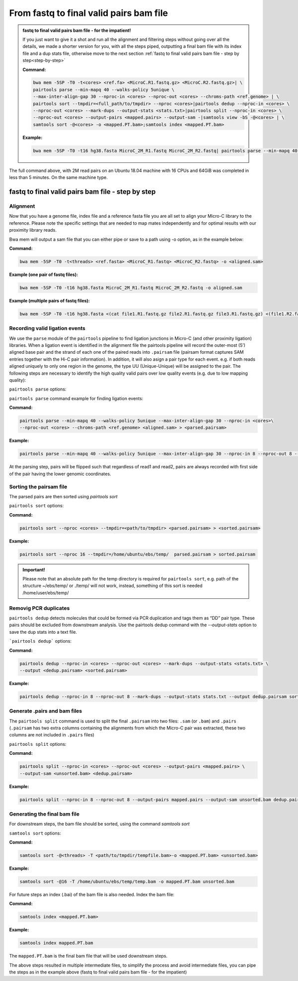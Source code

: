 .. _FTB:

From fastq to final valid pairs bam file
========================================

.. _Impatient: 

.. admonition:: fastq to final valid pairs bam file - for the impatient!

   If you just want to give it a shot and run all the alignment and filtering steps without going over all the details, we made a shorter version for you, with all the steps piped, outputting a final bam file with its index file and a dup stats file, otherwise move to the next section :ref:`fastq to final valid pairs bam file - step by step<step-by-step>`
   
   **Command:**
   
   .. code-block:: console
   
      bwa mem -5SP -T0 -t<cores> <ref.fa> <MicroC.R1.fastq.gz> <MicroC.R2.fastq.gz>| \ 
      pairtools parse --min-mapq 40 --walks-policy 5unique \ 
      --max-inter-align-gap 30 --nproc-in <cores> --nproc-out <cores> --chroms-path <ref.genome> | \ 
      pairtools sort --tmpdir=<full_path/to/tmpdir> --nproc <cores>|pairtools dedup --nproc-in <cores> \ 
      --nproc-out <cores> --mark-dups --output-stats <stats.txt>|pairtools split --nproc-in <cores> \ 
      --nproc-out <cores> --output-pairs <mapped.pairs> --output-sam -|samtools view -bS -@<cores> | \
      samtools sort -@<cores> -o <mapped.PT.bam>;samtools index <mapped.PT.bam>
   
   **Example:**
   
   .. code-block:: console
   
      bwa mem -5SP -T0 -t16 hg38.fasta MicroC_2M_R1.fastq MicroC_2M_R2.fastq| pairtools parse --min-mapq 40 --walks-policy 5unique --max-inter-align-gap 30 --nproc-in 8 --nproc-out 8 --chroms-path hg38.genome | pairtools sort --tmpdir=/home/ubuntu/ebs/temp/ --nproc 16|pairtools dedup --nproc-in 8 --nproc-out 8 --mark-dups --output-stats stats.txt|pairtools split --nproc-in 8 --nproc-out 8 --output-pairs mapped.pairs --output-sam -|samtools view -bS -@16 | samtools sort -@16 -o mapped.PT.bam;samtools index mapped.PT.bam


|clock| The full command above, with 2M read pairs on an Ubuntu 18.04 machine with 16 CPUs and 64GiB was completed in less than 5 minutes. 
On the same machine type.

.. |clock| image:: /images/clock.jpg
           :scale: 5 %

.. _step-by-step:

fastq to final valid pairs bam file - step by step
--------------------------------------------------

Alignment 
+++++++++

Now that you have a genome file, index file and a reference fasta file you are all set to align your Micro-C library to the reference. Please note the specific settings that are needed to map mates independently and for optimal results with our proximity library reads.


.. csv-table::
   :file: tables/alignment.csv
   :header-rows: 1
   :widths: 25 75
   :class: tight-table


Bwa mem will output a sam file that you can either pipe or save to a path using -o option, as in the example below:

**Command:**

.. code-block:: console

   bwa mem -5SP -T0 -t<threads> <ref.fasta> <MicroC_R1.fastq> <MicroC_R2.fastq> -o <aligned.sam> 


**Example (one pair of fastq files):**

.. code-block:: console

   bwa mem -5SP -T0 -t16 hg38.fasta MicroC_2M_R1.fastq MicroC_2M_R2.fastq -o aligned.sam


**Example (multiple pairs of fastq files):**

.. code-block:: console

   bwa mem -5SP -T0 -t16 hg38.fasta <(cat file1.R1.fastq.gz file2.R1.fastq.gz file3.R1.fastq.gz) <(file1.R2.fastq.gz file2.R2.fastq.gz file3.R2.fastq.gz) -o aligned.sam



Recording valid ligation events
+++++++++++++++++++++++++++++++

We use the ``parse`` module of the ``pairtools`` pipeline to find ligation junctions in Micro-C (and other proximity ligation) libraries. When a ligation event is identified in the alignment file the pairtools pipeline will record the outer-most (5’) aligned base pair and the strand of each one of the paired reads into ``.pairsam`` file (pairsam format captures SAM entries together with the Hi-C pair information). In addition, it will also asign a pair type for each event. e.g. if both reads aligned uniquely to only one region in the genome, the type UU (Unique-Unique) will be assigned to the pair. The following steps are necessary to identify the high quality valid pairs over low quality events (e.g. due to low mapping quality):


``pairtools parse`` options:


.. csv-table::
   :file: tables/parse.csv
   :header-rows: 1
   :widths: 20 20 60
   :class: tight-table


``pairtools parse`` command example for finding ligation events:

**Command:**

.. code-block:: console

   pairtools parse --min-mapq 40 --walks-policy 5unique --max-inter-align-gap 30 --nproc-in <cores>\
   --nproc-out <cores> --chroms-path <ref.genome> <aligned.sam> > <parsed.pairsam>


**Example:**

.. code-block:: console

   pairtools parse --min-mapq 40 --walks-policy 5unique --max-inter-align-gap 30 --nproc-in 8 --nproc-out 8 --chroms-path hg38.genome aligned.sam >  parsed.pairsam


At the parsing step, pairs will be flipped such that regardless of read1 and read2, pairs are always recorded with first side of the pair having the lower genomic coordinates. 


Sorting the pairsam file
++++++++++++++++++++++++


The parsed pairs are then sorted using `pairtools sort`

``pairtools sort`` options:

.. csv-table::
   :file: tables/sort.csv
   :header-rows: 1
   :widths: 25 75
   :class: tight-table

**Command:**

.. code-block:: console

   pairtools sort --nproc <cores> --tmpdir=<path/to/tmpdir> <parsed.pairsam> > <sorted.pairsam>


**Example:**

.. code-block:: console

   pairtools sort --nproc 16 --tmpdir=/home/ubuntu/ebs/temp/  parsed.pairsam > sorted.pairsam


.. admonition:: Important!

   Please note that an absolute path for the temp directory is required for ``pairtools sort``, e.g. path of the structure ~/ebs/temp/ or ./temp/ will not work, instead, something of this sort is needed /home/user/ebs/temp/


.. _DUPs:

Removig PCR duplicates
++++++++++++++++++++++

``pairtools dedup`` detects molecules that could be formed via PCR duplication and tags them as “DD” pair type. These pairs should be excluded from downstream analysis. Use the pairtools dedup command with the `--output-stats` option to save the dup stats into a text file.

```pairtools dedup``` options:

.. csv-table::
   :file: tables/dedup.csv
   :header-rows: 1
   :widths: 25 75
   :class: tight-table

**Command:**

.. code-block:: console

   pairtools dedup --nproc-in <cores> --nproc-out <cores> --mark-dups --output-stats <stats.txt> \
   --output <dedup.pairsam> <sorted.pairsam>


**Example:**

.. code-block:: console

   pairtools dedup --nproc-in 8 --nproc-out 8 --mark-dups --output-stats stats.txt --output dedup.pairsam sorted.pairsam


Generate .pairs and bam files
+++++++++++++++++++++++++++++

The ``pairtools split`` command is used to split the final ``.pairsam`` into two files: ``.sam`` (or ``.bam``) and ``.pairs`` (``.pairsam`` has two extra columns containing the alignments from which the Micro-C pair was extracted, these two columns are not included in ``.pairs`` files)

``pairtools split`` options:

.. csv-table::
   :file: tables/split.csv
   :header-rows: 1
   :widths: 25 75
   :class: tight-table


**Command:**

.. code-block:: console

   pairtools split --nproc-in <cores> --nproc-out <cores> --output-pairs <mapped.pairs> \
   --output-sam <unsorted.bam> <dedup.pairsam>


**Example:**

.. code-block:: console

   pairtools split --nproc-in 8 --nproc-out 8 --output-pairs mapped.pairs --output-sam unsorted.bam dedup.pairsam


Generating the final bam file
+++++++++++++++++++++++++++++

For downstream steps, the bam file should be sorted, using the command `samtools sort`

``samtools sort`` options:

.. csv-table::
   :file: tables/bam_sort.csv
   :header-rows: 1
   :widths: 25 75
   :class: tight-table
 

**Command:**

.. code-block:: console

   samtools sort -@<threads> -T <path/to/tmpdir/tempfile.bam>-o <mapped.PT.bam> <unsorted.bam>


**Example:**

.. code-block:: console

   samtools sort -@16 -T /home/ubuntu/ebs/temp/temp.bam -o mapped.PT.bam unsorted.bam


For future steps an index (.bai) of the bam file is also needed.
Index the bam file:

**Command:**

.. code-block:: console

   samtools index <mapped.PT.bam>


**Example:**

.. code-block:: console

   samtools index mapped.PT.bam


The ``mapped.PT.bam`` is the final bam file that will be used downstream steps.


The above steps resulted in multiple intermediate files, to simplify the process and avoid intermediate files, you can pipe the steps as in the example above (fastq to final valid pairs bam file - for the impatient)
